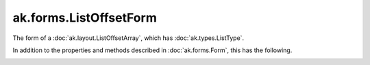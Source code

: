 .. py:currentmodule:: ak.forms

ak.forms.ListOffsetForm
-----------------------

The form of a :doc:`ak.layout.ListOffsetArray`, which has :doc:`ak.types.ListType`.

In addition to the properties and methods described in :doc:`ak.forms.Form`,
this has the following.

.. py:class:: ListOffsetForm(offsets, content, has_identities=False, parameters=None)

.. _ak.forms.ListOffsetForm.__init__:

.. py:method:: ListOffsetForm.__init__(offsets, content, has_identities=False, parameters=None)

.. _ak.forms.ListOffsetForm.offsets:

.. py:attribute:: ListOffsetForm.offsets

.. _ak.forms.ListOffsetForm.content:

.. py:attribute:: ListOffsetForm.content

.. _ak.forms.ListOffsetForm.has_identities:

.. py:attribute:: ListOffsetForm.has_identities

.. _ak.forms.ListOffsetForm.parameters:

.. py:attribute:: ListOffsetForm.parameters
